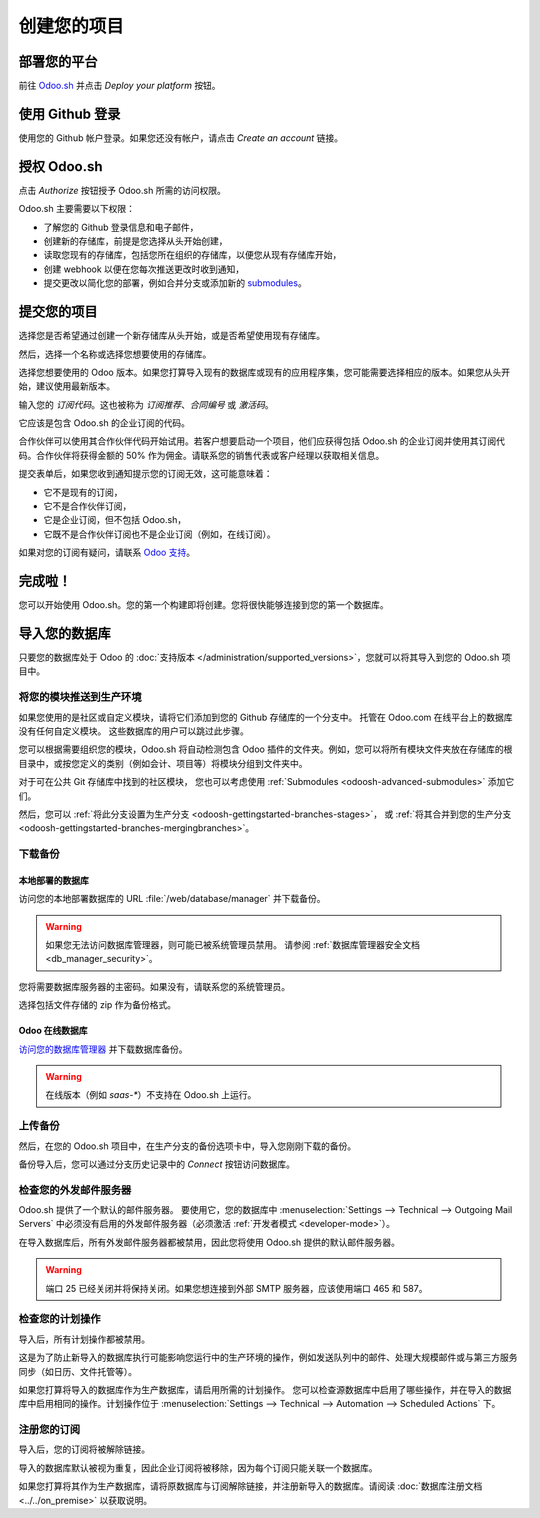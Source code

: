 .. _odoosh-gettingstarted-create:

===================
创建您的项目
===================

部署您的平台
====================

前往 `Odoo.sh <https://www.odoo.sh/>`_ 并点击 *Deploy your platform* 按钮。

.. image:: create/deploy.png
   :align: center

使用 Github 登录
===================

使用您的 Github 帐户登录。如果您还没有帐户，请点击 *Create an account* 链接。

.. image:: create/github-signin.png
   :align: center

授权 Odoo.sh
=================

点击 *Authorize* 按钮授予 Odoo.sh 所需的访问权限。

.. image:: create/github-authorize.png
   :align: center

Odoo.sh 主要需要以下权限：

* 了解您的 Github 登录信息和电子邮件，
* 创建新的存储库，前提是您选择从头开始创建，
* 读取您现有的存储库，包括您所在组织的存储库，以便您从现有存储库开始，
* 创建 webhook 以便在您每次推送更改时收到通知，
* 提交更改以简化您的部署，例如合并分支或添加新的 `submodules <https://git-scm.com/book/en/v2/Git-Tools-Submodules>`_。

提交您的项目
===================

选择您是否希望通过创建一个新存储库从头开始，或是否希望使用现有存储库。

然后，选择一个名称或选择您想要使用的存储库。

选择您想要使用的 Odoo 版本。如果您打算导入现有的数据库或现有的应用程序集，您可能需要选择相应的版本。如果您从头开始，建议使用最新版本。

输入您的 *订阅代码*。这也被称为 *订阅推荐*、*合同编号* 或 *激活码*。

它应该是包含 Odoo.sh 的企业订阅的代码。

合作伙伴可以使用其合作伙伴代码开始试用。若客户想要启动一个项目，他们应获得包括 Odoo.sh 的企业订阅并使用其订阅代码。合作伙伴将获得金额的 50% 作为佣金。请联系您的销售代表或客户经理以获取相关信息。

提交表单后，如果您收到通知提示您的订阅无效，这可能意味着：

* 它不是现有的订阅，
* 它不是合作伙伴订阅，
* 它是企业订阅，但不包括 Odoo.sh，
* 它既不是合作伙伴订阅也不是企业订阅（例如，在线订阅）。

如果对您的订阅有疑问，请联系 `Odoo 支持 <https://www.odoo.com/help>`_。

.. image:: create/deploy-form.png
   :align: center

完成啦！
=============

您可以开始使用 Odoo.sh。您的第一个构建即将创建。您将很快能够连接到您的第一个数据库。

.. image:: create/deploy-done.png
   :align: center

.. _odoo_sh_import_your_database:

导入您的数据库
====================

只要您的数据库处于 Odoo 的 :doc:`支持版本 </administration/supported_versions>`，您就可以将其导入到您的 Odoo.sh 项目中。

将您的模块推送到生产环境
-------------------------------

如果您使用的是社区或自定义模块，请将它们添加到您的 Github 存储库的一个分支中。
托管在 Odoo.com 在线平台上的数据库没有任何自定义模块。
这些数据库的用户可以跳过此步骤。

您可以根据需要组织您的模块，Odoo.sh 将自动检测包含 Odoo 插件的文件夹。例如，您可以将所有模块文件夹放在存储库的根目录中，或按您定义的类别（例如会计、项目等）将模块分组到文件夹中。

对于可在公共 Git 存储库中找到的社区模块，
您也可以考虑使用 :ref:`Submodules <odoosh-advanced-submodules>` 添加它们。

然后，您可以 :ref:`将此分支设置为生产分支 <odoosh-gettingstarted-branches-stages>`，
或 :ref:`将其合并到您的生产分支 <odoosh-gettingstarted-branches-mergingbranches>`。

下载备份
-----------------

本地部署的数据库
~~~~~~~~~~~~~~~~~~~~

访问您的本地部署数据库的 URL :file:`/web/database/manager` 并下载备份。

.. Warning::

  如果您无法访问数据库管理器，则可能已被系统管理员禁用。
  请参阅 :ref:`数据库管理器安全文档 <db_manager_security>`。

您将需要数据库服务器的主密码。如果没有，请联系您的系统管理员。

.. image:: create/create-import-onpremise-backup.png
   :align: center

选择包括文件存储的 zip 作为备份格式。

.. image:: create/create-import-onpremise-backup-dialog.png
  :align: center

Odoo 在线数据库
~~~~~~~~~~~~~~~~~~~~~

`访问您的数据库管理器 <https://accounts.odoo.com/my/databases/manage>`_ 并下载数据库备份。

.. image:: create/create-import-online-backup.png
   :align: center

.. Warning::

  在线版本（例如 *saas-**）不支持在 Odoo.sh 上运行。

上传备份
-----------------

然后，在您的 Odoo.sh 项目中，在生产分支的备份选项卡中，导入您刚刚下载的备份。

.. image:: create/create-import-production.png
   :align: center

备份导入后，您可以通过分支历史记录中的 *Connect* 按钮访问数据库。

.. image:: create/create-import-production-done.png
   :align: center

检查您的外发邮件服务器
---------------------------------

Odoo.sh 提供了一个默认的邮件服务器。
要使用它，您的数据库中 :menuselection:`Settings --> Technical --> Outgoing Mail Servers` 中必须没有启用的外发邮件服务器（必须激活 :ref:`开发者模式 <developer-mode>`）。

在导入数据库后，所有外发邮件服务器都被禁用，因此您将使用 Odoo.sh 提供的默认邮件服务器。

.. warning::
   端口 25 已经关闭并将保持关闭。如果您想连接到外部 SMTP 服务器，应该使用端口 465 和 587。

检查您的计划操作
----------------------------

导入后，所有计划操作都被禁用。

这是为了防止新导入的数据库执行可能影响您运行中的生产环境的操作，例如发送队列中的邮件、处理大规模邮件或与第三方服务同步（如日历、文件托管等）。

如果您打算将导入的数据库作为生产数据库，请启用所需的计划操作。
您可以检查源数据库中启用了哪些操作，并在导入的数据库中启用相同的操作。计划操作位于 :menuselection:`Settings --> Technical --> Automation --> Scheduled Actions` 下。

注册您的订阅
--------------------------

导入后，您的订阅将被解除链接。

导入的数据库默认被视为重复，因此企业订阅将被移除，因为每个订阅只能关联一个数据库。

如果您打算将其作为生产数据库，请将原数据库与订阅解除链接，并注册新导入的数据库。请阅读 :doc:`数据库注册文档 <../../on_premise>` 以获取说明。
